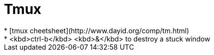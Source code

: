= Tmux
* [tmux cheetsheet](http://www.dayid.org/comp/tm.html)
* <kbd>ctrl-b</kbd> <kbd>&</kbd> to destroy a stuck window
